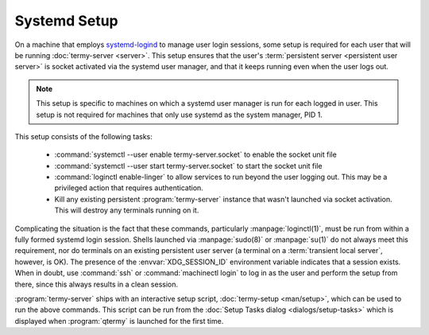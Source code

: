 .. Copyright © 2018 TermySequence LLC
.. SPDX-License-Identifier: CC-BY-SA-4.0

Systemd Setup
=============

On a machine that employs `systemd-logind <https://www.freedesktop.org/software/systemd/man/systemd-logind.service.html>`_ to manage user login sessions, some setup is required for each user that will be running :doc:`termy-server <server>`. This setup ensures that the user's :term:`persistent server <persistent user server>` is socket activated via the systemd user manager, and that it keeps running even when the user logs out.

.. note:: This setup is specific to machines on which a systemd user manager is run for each logged in user. This setup is not required for machines that only use systemd as the system manager, PID 1.

This setup consists of the following tasks:

  * :command:`systemctl --user enable termy-server.socket` to enable the socket unit file
  * :command:`systemctl --user start termy-server.socket` to start the socket unit file
  * :command:`loginctl enable-linger` to allow services to run beyond the user logging out. This may be a privileged action that requires authentication.
  * Kill any existing persistent :program:`termy-server` instance that wasn't launched via socket activation. This will destroy any terminals running on it.

Complicating the situation is the fact that these commands, particularly :manpage:`loginctl(1)`, must be run from within a fully formed systemd login session. Shells launched via :manpage:`sudo(8)` or :manpage:`su(1)` do not always meet this requirement, nor do terminals on an existing persistent user server (a terminal on a :term:`transient local server`, however, is OK). The presence of the :envvar:`XDG_SESSION_ID` environment variable indicates that a session exists. When in doubt, use :command:`ssh` or :command:`machinectl login` to log in as the user and perform the setup from there, since this always results in a clean session.

:program:`termy-server` ships with an interactive setup script, :doc:`termy-setup <man/setup>`, which can be used to run the above commands. This script can be run from the :doc:`Setup Tasks dialog <dialogs/setup-tasks>` which is displayed when :program:`qtermy` is launched for the first time.
